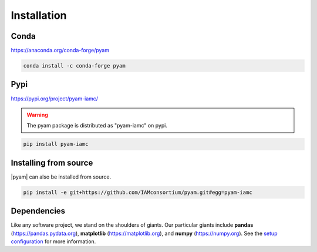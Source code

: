 .. _install:

Installation
============

Conda
-----

https://anaconda.org/conda-forge/pyam

.. code-block:: bash

    conda install -c conda-forge pyam

Pypi
----

https://pypi.org/project/pyam-iamc/

.. warning::  The pyam package is distributed as "pyam-iamc" on pypi.

.. code-block:: bash

    pip install pyam-iamc

Installing from source
----------------------

|pyam| can also be installed from source.

.. code-block:: bash

    pip install -e git+https://github.com/IAMconsortium/pyam.git#egg=pyam-iamc

Dependencies
------------

Like any software project, we stand on the shoulders of giants. Our particular
giants include **pandas** (https://pandas.pydata.org),
**matplotlib** (https://matplotlib.org), and **numpy** (https://numpy.org).
See the `setup configuration`_ for more information.

.. _`setup configuration`: https://github.com/IAMconsortium/pyam/blob/main/setup.cfg
